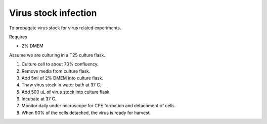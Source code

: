 Virus stock infection
=====================

To propagate virus stock for virus related experiments. 

Requires

* 2% DMEM

Assume we are culturing in a T25 culture flask.

#. Culture cell to about 70% confluency.
#. Remove media from culture flask. 
#. Add 5ml of 2% DMEM into culture flask.
#. Thaw virus stock in water bath at 37 C. 
#. Add 500 uL of virus stock into culture flask. 
#. Incubate at 37 C.
#. Monitor daily under microscope for CPE formation and detachment of cells.
#. When 90% of the cells detached, the virus is ready for harvest. 
